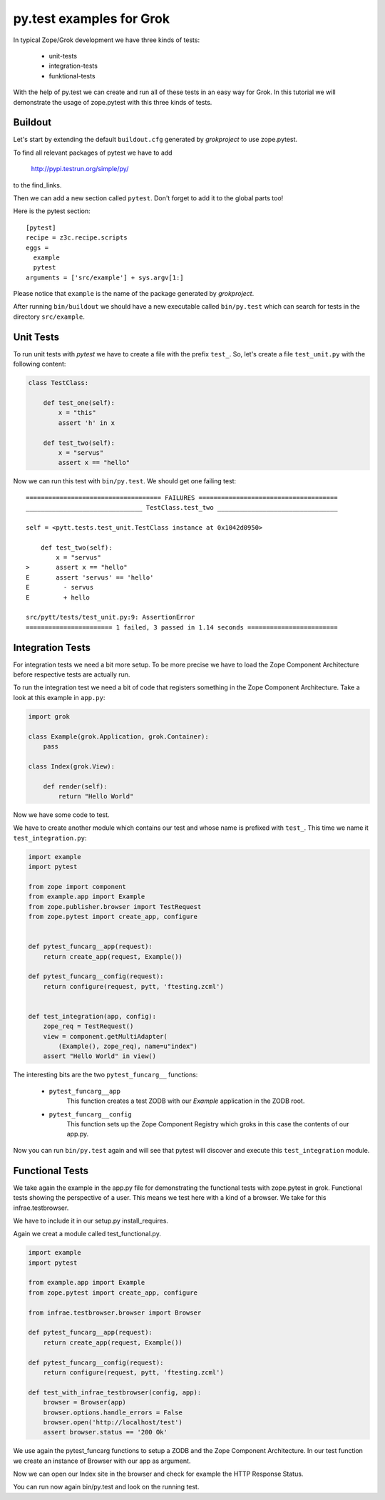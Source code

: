 py.test examples for Grok
=========================

In typical Zope/Grok development we have three kinds of tests:

  - unit-tests
  - integration-tests
  - funktional-tests

With the help of py.test we can create and run all of these tests in
an easy way for Grok. In this tutorial we will demonstrate the usage
of zope.pytest with this three kinds of tests.


Buildout
--------

Let's start by extending the default ``buildout.cfg`` generated by
`grokproject` to use zope.pytest.

To find all relevant packages of pytest we have to add 

    http://pypi.testrun.org/simple/py/

to the find_links.

Then we can add a new section called ``pytest``. Don't forget to add it 
to the global parts too!

Here is the pytest section::

    [pytest]
    recipe = z3c.recipe.scripts
    eggs =
      example 
      pytest
    arguments = ['src/example'] + sys.argv[1:]

Please notice that ``example`` is the name of the package generated by
`grokproject`.

After running ``bin/buildout`` we should have a new executable called
``bin/py.test`` which can search for tests in the directory
``src/example``.


Unit Tests
----------

To run unit tests with `pytest` we have to create a file with the
prefix ``test_``. So, let's create a file ``test_unit.py`` with the
following content:

.. code-block:: python

    class TestClass:

        def test_one(self):
            x = "this"
            assert 'h' in x

        def test_two(self):
            x = "servus"
            assert x == "hello"


Now we can run this test with ``bin/py.test``. We should get one
failing test::


    ==================================== FAILURES =====================================
    _______________________________ TestClass.test_two ________________________________

    self = <pytt.tests.test_unit.TestClass instance at 0x1042d0950>

        def test_two(self):
            x = "servus"
    >       assert x == "hello"
    E       assert 'servus' == 'hello'
    E         - servus
    E         + hello

    src/pytt/tests/test_unit.py:9: AssertionError
    ======================= 1 failed, 3 passed in 1.14 seconds ========================


Integration Tests
-----------------

For integration tests we need a bit more setup. To be more precise we
have to load the Zope Component Architecture before respective tests
are actually run.

To run the integration test we need a bit of code that registers
something in the Zope Component Architecture. Take a look at this
example in ``app.py``:

.. code-block:: python 

    import grok

    class Example(grok.Application, grok.Container):
        pass

    class Index(grok.View):
    
        def render(self):
            return "Hello World"

Now we have some code to test.

We have to create another module which contains our test and whose
name is prefixed with ``test_``.  This time we name it
``test_integration.py``:

.. code-block:: python

    import example 
    import pytest

    from zope import component
    from example.app import Example
    from zope.publisher.browser import TestRequest
    from zope.pytest import create_app, configure


    def pytest_funcarg__app(request):
        return create_app(request, Example())

    def pytest_funcarg__config(request):
        return configure(request, pytt, 'ftesting.zcml')


    def test_integration(app, config):
        zope_req = TestRequest()
        view = component.getMultiAdapter(
            (Example(), zope_req), name=u"index")
        assert "Hello World" in view()

The interesting bits are the two ``pytest_funcarg__`` functions: 

  - ``pytest_funcarg__app``
        This function creates a test ZODB with our `Example`
        application in the ZODB root.

  - ``pytest_funcarg__config``
        This function sets up the Zope Component Registry which groks
        in this case the contents of our app.py.

Now you can run ``bin/py.test`` again and will see that pytest will
discover and execute this ``test_integration`` module.


Functional Tests
----------------

We take again the example in the app.py file for demonstrating
the functional tests with zope.pytest in grok. Functional tests
showing the perspective of a user. This means we test here
with a kind of a browser. We take for this infrae.testbrowser.

We have to include it in our setup.py install_requires.

Again we creat a module called test_functional.py.

.. code-block:: python 

    import example 
    import pytest

    from example.app import Example
    from zope.pytest import create_app, configure

    from infrae.testbrowser.browser import Browser

    def pytest_funcarg__app(request):
        return create_app(request, Example())

    def pytest_funcarg__config(request):
        return configure(request, pytt, 'ftesting.zcml')

    def test_with_infrae_testbrowser(config, app):
        browser = Browser(app)
        browser.options.handle_errors = False
        browser.open('http://localhost/test')
        assert browser.status == '200 Ok'

We use again the pytest_funcarg functions to setup a ZODB
and the Zope Component Architecture. In our test function
we create an instance of Browser with our app as argument.

Now we can open our Index site in the browser and check
for example the HTTP Response Status.

You can run now again bin/py.test and look on the running test.
